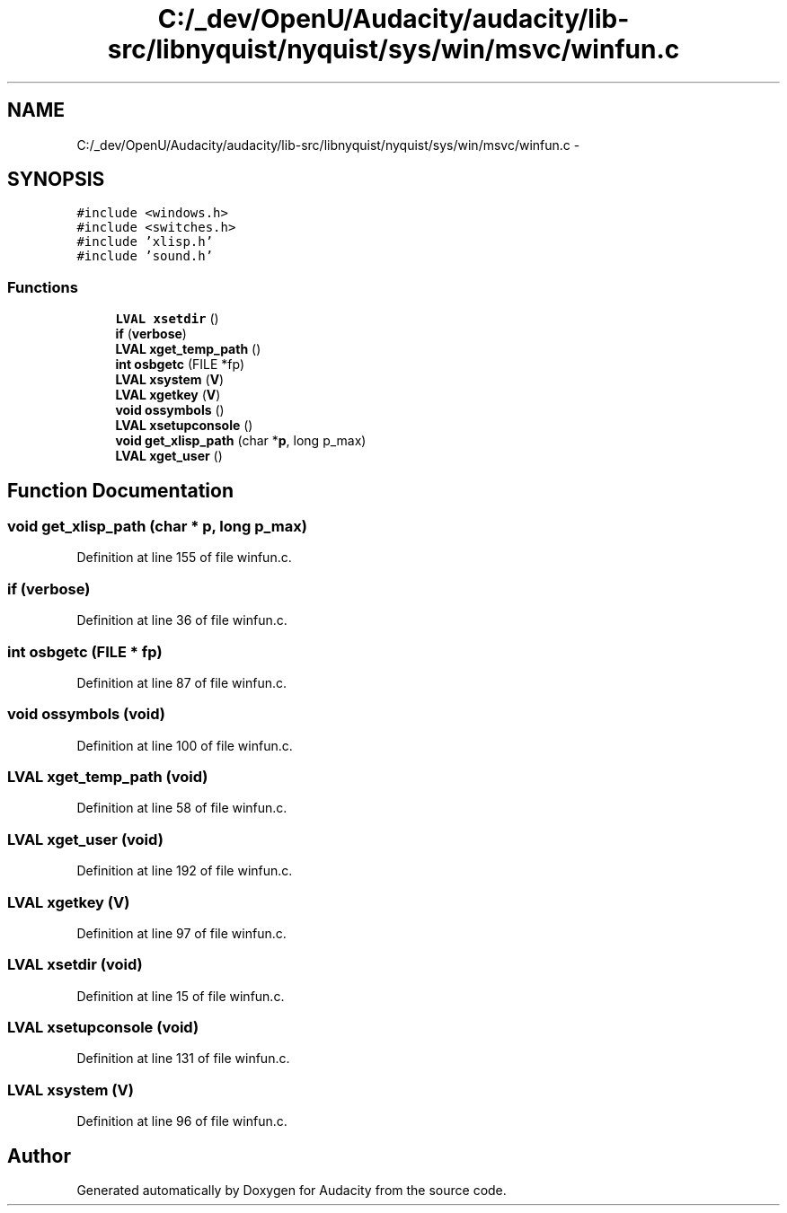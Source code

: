 .TH "C:/_dev/OpenU/Audacity/audacity/lib-src/libnyquist/nyquist/sys/win/msvc/winfun.c" 3 "Thu Apr 28 2016" "Audacity" \" -*- nroff -*-
.ad l
.nh
.SH NAME
C:/_dev/OpenU/Audacity/audacity/lib-src/libnyquist/nyquist/sys/win/msvc/winfun.c \- 
.SH SYNOPSIS
.br
.PP
\fC#include <windows\&.h>\fP
.br
\fC#include <switches\&.h>\fP
.br
\fC#include 'xlisp\&.h'\fP
.br
\fC#include 'sound\&.h'\fP
.br

.SS "Functions"

.in +1c
.ti -1c
.RI "\fBLVAL\fP \fBxsetdir\fP ()"
.br
.ti -1c
.RI "\fBif\fP (\fBverbose\fP)"
.br
.ti -1c
.RI "\fBLVAL\fP \fBxget_temp_path\fP ()"
.br
.ti -1c
.RI "\fBint\fP \fBosbgetc\fP (FILE *fp)"
.br
.ti -1c
.RI "\fBLVAL\fP \fBxsystem\fP (\fBV\fP)"
.br
.ti -1c
.RI "\fBLVAL\fP \fBxgetkey\fP (\fBV\fP)"
.br
.ti -1c
.RI "\fBvoid\fP \fBossymbols\fP ()"
.br
.ti -1c
.RI "\fBLVAL\fP \fBxsetupconsole\fP ()"
.br
.ti -1c
.RI "\fBvoid\fP \fBget_xlisp_path\fP (char *\fBp\fP, long p_max)"
.br
.ti -1c
.RI "\fBLVAL\fP \fBxget_user\fP ()"
.br
.in -1c
.SH "Function Documentation"
.PP 
.SS "\fBvoid\fP get_xlisp_path (char * p, long p_max)"

.PP
Definition at line 155 of file winfun\&.c\&.
.SS "if (\fBverbose\fP)"

.PP
Definition at line 36 of file winfun\&.c\&.
.SS "\fBint\fP osbgetc (FILE * fp)"

.PP
Definition at line 87 of file winfun\&.c\&.
.SS "\fBvoid\fP ossymbols (\fBvoid\fP)"

.PP
Definition at line 100 of file winfun\&.c\&.
.SS "\fBLVAL\fP xget_temp_path (\fBvoid\fP)"

.PP
Definition at line 58 of file winfun\&.c\&.
.SS "\fBLVAL\fP xget_user (\fBvoid\fP)"

.PP
Definition at line 192 of file winfun\&.c\&.
.SS "\fBLVAL\fP xgetkey (\fBV\fP)"

.PP
Definition at line 97 of file winfun\&.c\&.
.SS "\fBLVAL\fP xsetdir (\fBvoid\fP)"

.PP
Definition at line 15 of file winfun\&.c\&.
.SS "\fBLVAL\fP xsetupconsole (\fBvoid\fP)"

.PP
Definition at line 131 of file winfun\&.c\&.
.SS "\fBLVAL\fP xsystem (\fBV\fP)"

.PP
Definition at line 96 of file winfun\&.c\&.
.SH "Author"
.PP 
Generated automatically by Doxygen for Audacity from the source code\&.

